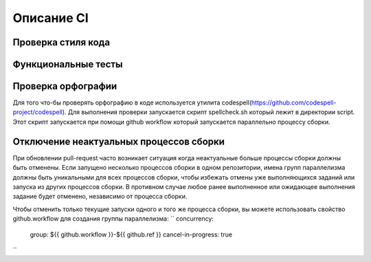 Описание CI
=====================================
Проверка стиля кода
-------------------------------------

Функциональные тесты
-------------------------------------

Проверка орфографии
-------------------------------------
Для того что-бы проверять орфографию в коде используется утилита codespell(https://github.com/codespell-project/codespell).
Для выполнения проверки запускается скрипт spellcheck.sh который лежит в директории script. Этот скрипт запускается при помощи
github workflow который запускается параллельно процессу сборки.

Отключение неактуальных процессов сборки
-------------------------------------
При обновлении pull-request часто возникает ситуация когда неактуальные больше процессы сборки должны быть отменены.
Если запущено несколько процессов сборки в одном репозитории, имена групп параллелизма должны быть уникальными для всех процессов сборки,
чтобы избежать отмены уже выполняющихся заданий или запуска из других процессов сборки.
В противном случае любое ранее выполненное или ожидающее выполнения задание будет отменено, независимо от процесса сборки.

Чтобы отменить только текущие запуски одного и того же процесса сборки, вы можете использовать свойство github.workflow для создания группы параллелизма:
``
concurrency:
  group: ${{ github.workflow }}-${{ github.ref }}
  cancel-in-progress: true
``
